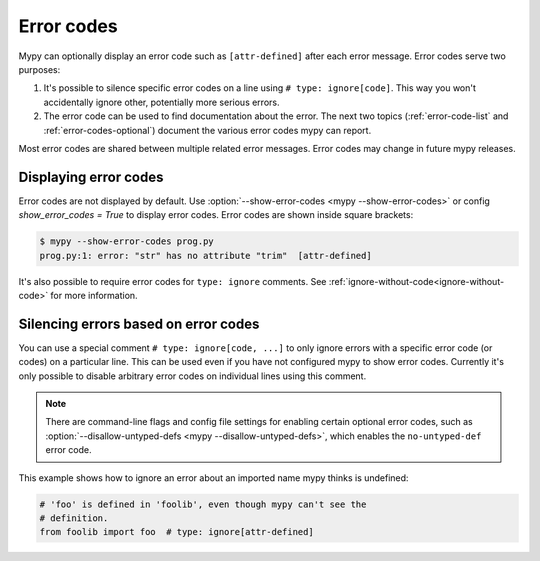 .. _error-codes:

Error codes
===========

Mypy can optionally display an error code such as ``[attr-defined]``
after each error message. Error codes serve two purposes:

1. It's possible to silence specific error codes on a line using ``#
   type: ignore[code]``. This way you won't accidentally ignore other,
   potentially more serious errors.

2. The error code can be used to find documentation about the error.
   The next two topics (:ref:`error-code-list` and
   :ref:`error-codes-optional`) document the various error codes
   mypy can report.

Most error codes are shared between multiple related error messages.
Error codes may change in future mypy releases.



Displaying error codes
----------------------

Error codes are not displayed by default.  Use :option:`--show-error-codes <mypy --show-error-codes>`
or config `show_error_codes = True` to display error codes. Error codes are shown inside square brackets:

.. code-block:: text

   $ mypy --show-error-codes prog.py
   prog.py:1: error: "str" has no attribute "trim"  [attr-defined]

It's also possible to require error codes for ``type: ignore`` comments.
See :ref:`ignore-without-code<ignore-without-code>` for more information.


.. _silence-error-codes:

Silencing errors based on error codes
-------------------------------------

You can use a special comment ``# type: ignore[code, ...]`` to only
ignore errors with a specific error code (or codes) on a particular
line.  This can be used even if you have not configured mypy to show
error codes. Currently it's only possible to disable arbitrary error
codes on individual lines using this comment.

.. note::

  There are command-line flags and config file settings for enabling
  certain optional error codes, such as :option:`--disallow-untyped-defs <mypy --disallow-untyped-defs>`,
  which enables the ``no-untyped-def`` error code.

This example shows how to ignore an error about an imported name mypy
thinks is undefined:

.. code-block:: python

   # 'foo' is defined in 'foolib', even though mypy can't see the
   # definition.
   from foolib import foo  # type: ignore[attr-defined]

